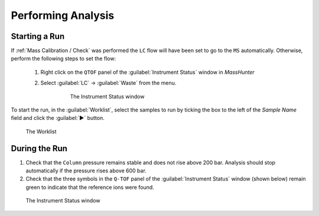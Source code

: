 ===================
Performing Analysis
===================

Starting a Run
^^^^^^^^^^^^^^^^

If :ref:`Mass Calibration / Check` was performed the ``LC`` flow will have been set to go to the ``MS`` automatically. Otherwise, perform the following steps to set the flow:
  
	#. Right click on the ``QTOF`` panel of the :guilabel:`Instrument Status` window in `MassHunter`

	#. Select :guilabel:`LC` → :guilabel:`Waste` from the menu.

		.. figure:: images/instrument_status_qtof.png
			:alt: The Instrument Status window

			The Instrument Status window

To start the run, in the :guilabel:`Worklist`, select the samples to run by ticking the box to the left of the `Sample Name` field and click the :guilabel:`▶` button.

.. figure:: images/worklist.png
	:alt: View of the Worklist

	The Worklist


During the Run
^^^^^^^^^^^^^^^^^^

#. Check that the ``Column`` pressure remains stable and does not rise above 200 bar. Analysis should stop automatically if the pressure rises above 600 bar.
#. Check that the three symbols in the ``Q-TOF`` panel of the :guilabel:`Instrument Status` window (shown below) remain green to indicate that the reference ions were found.

.. figure:: images/instrument_status_during_run.png
	:alt: The Instrument Status window

	The Instrument Status window
